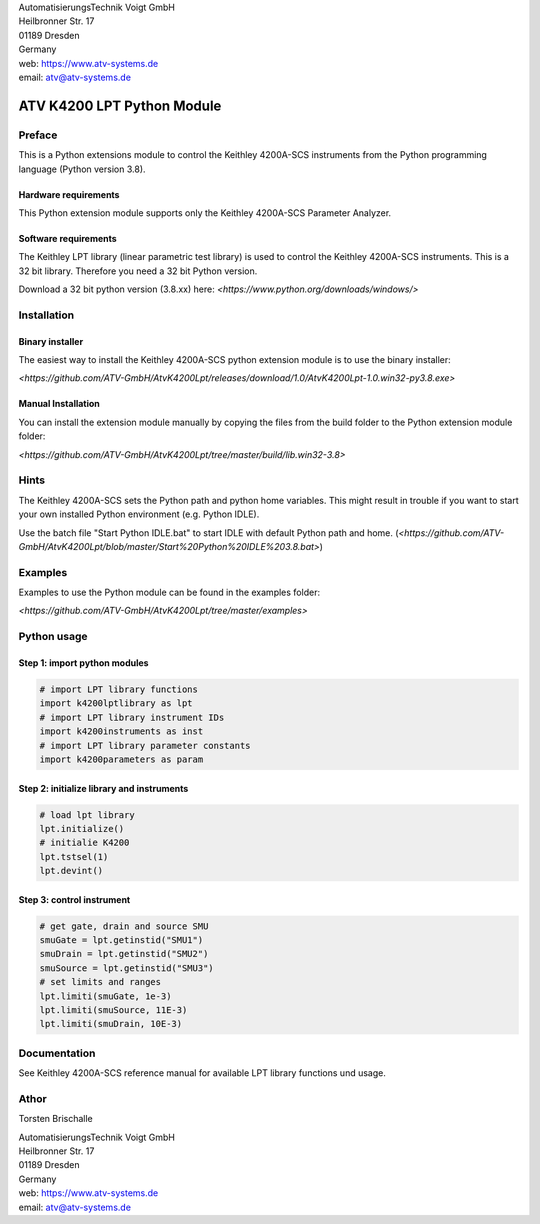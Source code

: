 .. image:: https://www.atv-systems.de/around4/templates/atv2013/files/media/Logo/logo-atvoigt.png

| AutomatisierungsTechnik Voigt GmbH
| Heilbronner Str. 17
| 01189 Dresden
| Germany

| web:   https://www.atv-systems.de
| email: atv@atv-systems.de

***************************
ATV K4200 LPT Python Module
***************************

Preface
#######
This is a Python extensions module to control the Keithley 4200A-SCS instruments from
the Python programming language (Python version 3.8).

Hardware requirements
*********************
This Python extension module supports only the Keithley 4200A-SCS Parameter Analyzer.

Software requirements
*********************
The Keithley LPT library (linear parametric test library) is used to control the
Keithley 4200A-SCS instruments. This is a 32 bit library. Therefore you need a 32 bit Python version.

Download a 32 bit python version (3.8.xx) here:
`<https://www.python.org/downloads/windows/>`

Installation
############

Binary installer
****************
The easiest way to install the Keithley 4200A-SCS python extension module is to use
the binary installer:

`<https://github.com/ATV-GmbH/AtvK4200Lpt/releases/download/1.0/AtvK4200Lpt-1.0.win32-py3.8.exe>`

Manual Installation
*******************
You can install the extension module manually by copying the files from the build folder to the
Python extension module folder:

`<https://github.com/ATV-GmbH/AtvK4200Lpt/tree/master/build/lib.win32-3.8>`

Hints
#####
The Keithley 4200A-SCS sets the Python path and python home variables. This might result in trouble if you
want to start your own installed Python environment (e.g. Python IDLE).

Use the batch file "Start Python IDLE.bat" to start IDLE with default Python path and home.
(`<https://github.com/ATV-GmbH/AtvK4200Lpt/blob/master/Start%20Python%20IDLE%203.8.bat>`)

Examples
########
Examples to use the Python module can be found in the examples folder:

`<https://github.com/ATV-GmbH/AtvK4200Lpt/tree/master/examples>`

Python usage
############

Step 1: import python modules
*****************************
.. code-block:: python

    # import LPT library functions
    import k4200lptlibrary as lpt
    # import LPT library instrument IDs
    import k4200instruments as inst
    # import LPT library parameter constants
    import k4200parameters as param

Step 2: initialize library and instruments
******************************************
.. code-block:: python

    # load lpt library
    lpt.initialize()
    # initialie K4200
    lpt.tstsel(1)
    lpt.devint()

Step 3: control instrument
**************************
.. code-block:: python

    # get gate, drain and source SMU
    smuGate = lpt.getinstid("SMU1")
    smuDrain = lpt.getinstid("SMU2")
    smuSource = lpt.getinstid("SMU3")
    # set limits and ranges
    lpt.limiti(smuGate, 1e-3)
    lpt.limiti(smuSource, 11E-3)
    lpt.limiti(smuDrain, 10E-3)

Documentation
#############
See Keithley 4200A-SCS reference manual for available LPT library functions und usage.

Athor
#####
Torsten Brischalle

| AutomatisierungsTechnik Voigt GmbH
| Heilbronner Str. 17
| 01189 Dresden
| Germany

| web:   https://www.atv-systems.de
| email: atv@atv-systems.de
